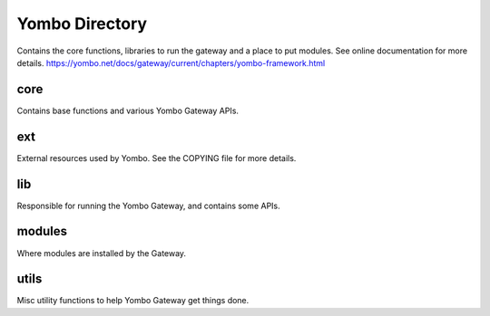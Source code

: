 =====================
Yombo Directory
=====================

Contains the core functions, libraries to run the gateway
and a place to put modules.  See online documentation for
more details.
https://yombo.net/docs/gateway/current/chapters/yombo-framework.html

core
------

Contains base functions and various Yombo Gateway APIs.

ext
---------

External resources used by Yombo. See the COPYING file for more details.

lib
----------

Responsible for running the Yombo Gateway, and contains some APIs.

modules
----------
Where modules are installed by the Gateway.

utils
----------
Misc utility functions to help Yombo Gateway get things done.
